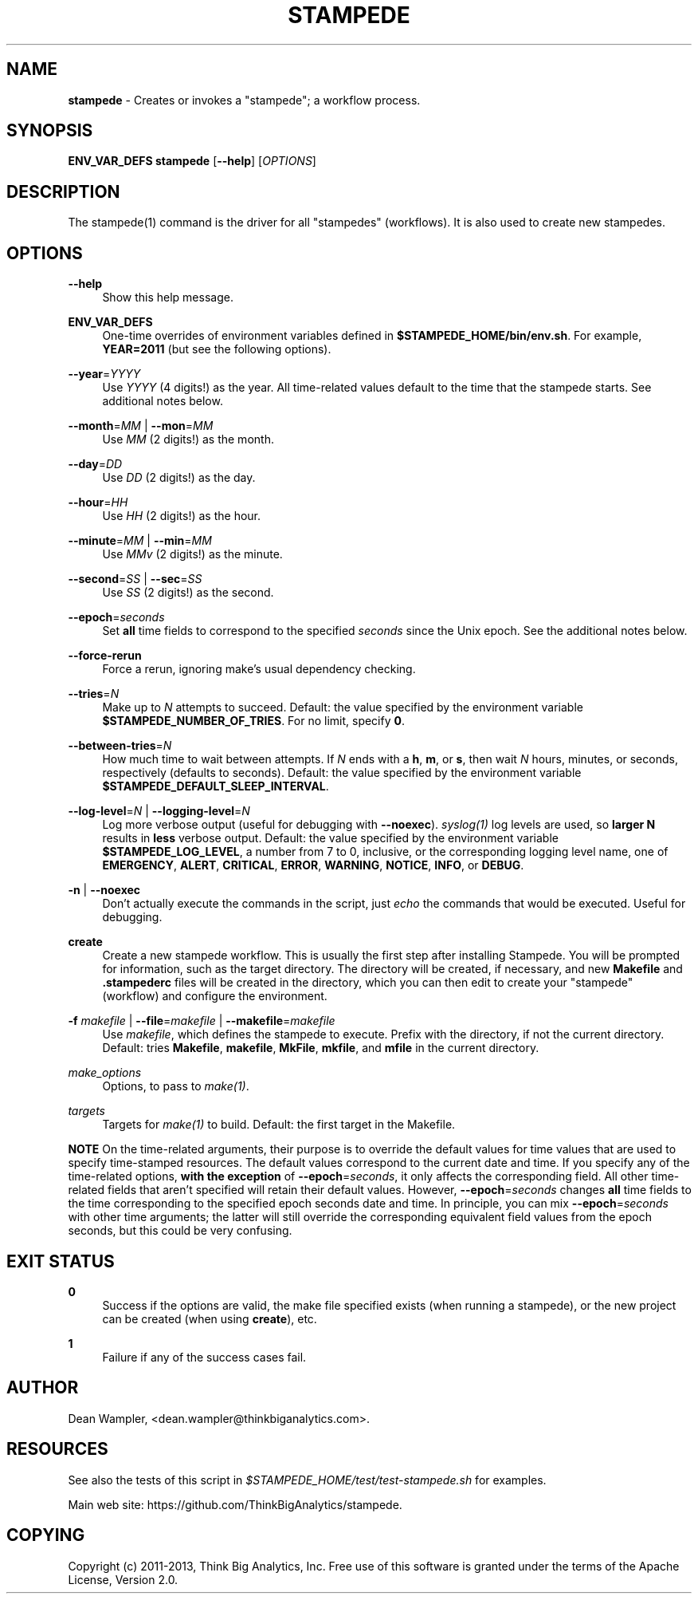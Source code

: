 .\"        Title: stampede
.\"       Author: Dean Wampler
.\"         Date: 12/22/2012
.\"
.TH "STAMPEDE" "1" "12/22/2012" "" ""
.\" disable hyphenation
.nh
.\" disable justification (adjust text to left margin only)
.ad l
.SH "NAME"
\fBstampede\fR - Creates or invokes a "stampede"; a workflow process.
.SH "SYNOPSIS"
\fBENV_VAR_DEFS stampede\fR [\fB--help\fR] [\fIOPTIONS\fR]
.sp
.SH "DESCRIPTION"
The stampede(1) command is the driver for all "stampedes" (workflows). 
It is also used to create new stampedes.
.sp
.SH "OPTIONS"
.PP
\fB--help\fR
.RS 4
Show this help message.
.RE
.PP
\fBENV_VAR_DEFS\fR
.RS 4
One-time overrides of environment variables defined in \fB$STAMPEDE_HOME/bin/env.sh\fR.
For example, \fBYEAR=2011\fR (but see the following options).
.RE
.PP
\fB--year\fR=\fIYYYY\fR
.RS 4
Use \fIYYYY\fR (4 digits!) as the year. All time-related values
default to the time that the stampede starts. See additional notes below.
.RE
.PP
\fB--month\fR=\fIMM\fR | \fB--mon\fR=\fIMM\fR
.RS 4
Use \fIMM\fR (2 digits!) as the month.
.RE
.PP
\fB--day\fR=\fIDD\fR
.RS 4
Use \fIDD\fR (2 digits!) as the day.
.RE
.PP
\fB--hour\fR=\fIHH\fR
.RS 4
Use \fIHH\fR (2 digits!) as the hour.
.RE
.PP
\fB--minute\fR=\fIMM\fR | \fB--min\fR=\fIMM\fR
.RS 4
Use \fIMMv\fR (2 digits!) as the minute.
.RE
.PP
\fB--second\fR=\fISS\fR | \fB--sec\fR=\fISS\fR
.RS 4
Use \fISS\fR (2 digits!) as the second.
.RE
.PP
\fB--epoch\fR=\fIseconds\fR
.RS 4
Set \fBall\fR time fields to correspond to the specified \fIseconds\fR
since the Unix epoch. See the additional notes below.
.RE
.PP
\fB--force-rerun\fR
.RS 4
Force a rerun, ignoring make's usual dependency checking.
.RE
.PP
\fB--tries\fR=\fIN\fR
.RS 4
Make up to \fIN\fR attempts to succeed. 
Default: the value specified by the environment variable \fB$STAMPEDE_NUMBER_OF_TRIES\fR.
For no limit, specify \fB0\fR.
.RE
.PP
\fB--between-tries\fR=\fIN\fR
.RS 4
How much time to wait between attempts. If \fIN\fR ends with a
\fBh\fR, \fBm\fR, or \fBs\fR, then wait \fIN\fR hours, minutes, or seconds, respectively (defaults to seconds).
Default: the value specified by the environment variable \fB$STAMPEDE_DEFAULT_SLEEP_INTERVAL\fR.
.RE
.PP
\fB--log-level\fR=\fIN\fR | \fB--logging-level\fR=\fIN\fR
.RS 4
Log more verbose output (useful for debugging with \fB--noexec\fR).
\fIsyslog(1)\fR log levels are used, so \fBlarger N\fR results in
\fBless\fR verbose output. 
Default: the value specified by the environment variable \fB$STAMPEDE_LOG_LEVEL\fR, a
number from 7 to 0, inclusive, or the corresponding logging level name, one of 
\fBEMERGENCY\fR, \fBALERT\fR, \fBCRITICAL\fR, 
\fBERROR\fR, \fBWARNING\fR, \fBNOTICE\fR, \fBINFO\fR, or \fBDEBUG\fR. 
.RE
.PP
\fB-n\fR | \fB--noexec\fR
.RS 4
Don't actually execute the commands in the script, 
just \fIecho\fR the commands that would be executed. Useful for debugging.
.RE
.PP
\fBcreate\fR
.RS 4
Create a new stampede workflow. This is usually the first step after installing Stampede.
You will be prompted for information, such as the target directory. The directory will be created, 
if necessary, and new \fBMakefile\fR and \fB.stampederc\fR files will be created in the directory,
which you can then edit to create your "stampede" (workflow) and configure the environment.
.RE
.PP
\fB-f\fR \fImakefile\fR |
\fB--file\fR=\fImakefile\fR |
\fB--makefile\fR=\fImakefile\fR
.RS 4
Use \fImakefile\fR, which defines the stampede to execute. Prefix with the
directory, if not the current directory. Default: tries \fBMakefile\fR, \fBmakefile\fR, \fBMkFile\fR, \fBmkfile\fR, and \fBmfile\fR in the current directory.
.RE
.PP
\fImake_options\fR
.RS 4
Options, to pass to \fImake(1)\fR.
.RE
.PP
\fItargets\fR
.RS 4
Targets for \fImake(1)\fR to build.
Default: the first target in the Makefile.
.RE
.PP
\fBNOTE\fR On the time-related arguments, their purpose is to override the default values
for time values that are used to specify time-stamped resources. The default values
correspond to the current date and time. If you specify any of the time-related options,
\fBwith the exception\fR of \fB--epoch\fR=\fIseconds\fR, it only affects the corresponding field.
All other time-related fields that aren't specified will retain their default values.
However, \fB--epoch\fR=\fIseconds\fR changes \fBall\fR time fields to the time corresponding
to the specified epoch seconds date and time. In principle, you can mix
\fB--epoch\fR=\fIseconds\fR with other time arguments; the latter will still override the 
corresponding equivalent field values from the epoch seconds, but this could be
very confusing.
.sp
.SH "EXIT STATUS"
.PP
\fB0\fR
.RS 4
Success if the options are valid, the make file specified exists (when running a stampede), or
the new project can be created (when using \fBcreate\fR), etc.
.RE
.PP
\fB1\fR
.RS 4
Failure if any of the success cases fail.
.RE
.sp
.SH "AUTHOR"
Dean Wampler, <dean.wampler@thinkbiganalytics.com>.
.sp
.SH "RESOURCES"
.sp
See also the tests of this script in \fI$STAMPEDE_HOME/test/test-stampede.sh\fR for examples.
.sp
Main web site: https://github.com/ThinkBigAnalytics/stampede.
.sp
.SH "COPYING"
Copyright (c) 2011\-2013, Think Big Analytics, Inc. Free use of this software is 
granted under the terms of the Apache License, Version 2.0.

